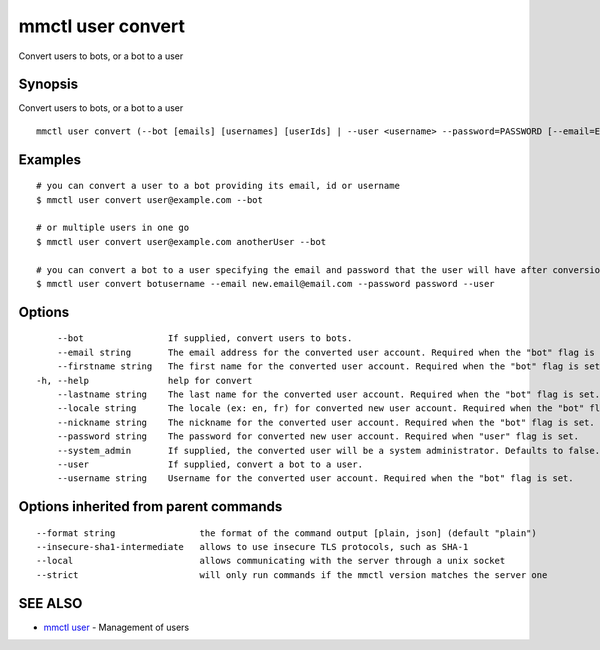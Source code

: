.. _mmctl_user_convert:

mmctl user convert
------------------

Convert users to bots, or a bot to a user

Synopsis
~~~~~~~~


Convert users to bots, or a bot to a user

::

  mmctl user convert (--bot [emails] [usernames] [userIds] | --user <username> --password=PASSWORD [--email=EMAIL]) [flags]

Examples
~~~~~~~~

::

    # you can convert a user to a bot providing its email, id or username
    $ mmctl user convert user@example.com --bot
    
    # or multiple users in one go
    $ mmctl user convert user@example.com anotherUser --bot
    
    # you can convert a bot to a user specifying the email and password that the user will have after conversion
    $ mmctl user convert botusername --email new.email@email.com --password password --user

Options
~~~~~~~

::

      --bot                If supplied, convert users to bots.
      --email string       The email address for the converted user account. Required when the "bot" flag is set.
      --firstname string   The first name for the converted user account. Required when the "bot" flag is set.
  -h, --help               help for convert
      --lastname string    The last name for the converted user account. Required when the "bot" flag is set.
      --locale string      The locale (ex: en, fr) for converted new user account. Required when the "bot" flag is set.
      --nickname string    The nickname for the converted user account. Required when the "bot" flag is set.
      --password string    The password for converted new user account. Required when "user" flag is set.
      --system_admin       If supplied, the converted user will be a system administrator. Defaults to false. Required when the "bot" flag is set.
      --user               If supplied, convert a bot to a user.
      --username string    Username for the converted user account. Required when the "bot" flag is set.

Options inherited from parent commands
~~~~~~~~~~~~~~~~~~~~~~~~~~~~~~~~~~~~~~

::

      --format string                the format of the command output [plain, json] (default "plain")
      --insecure-sha1-intermediate   allows to use insecure TLS protocols, such as SHA-1
      --local                        allows communicating with the server through a unix socket
      --strict                       will only run commands if the mmctl version matches the server one

SEE ALSO
~~~~~~~~

* `mmctl user <mmctl_user.rst>`_ 	 - Management of users

